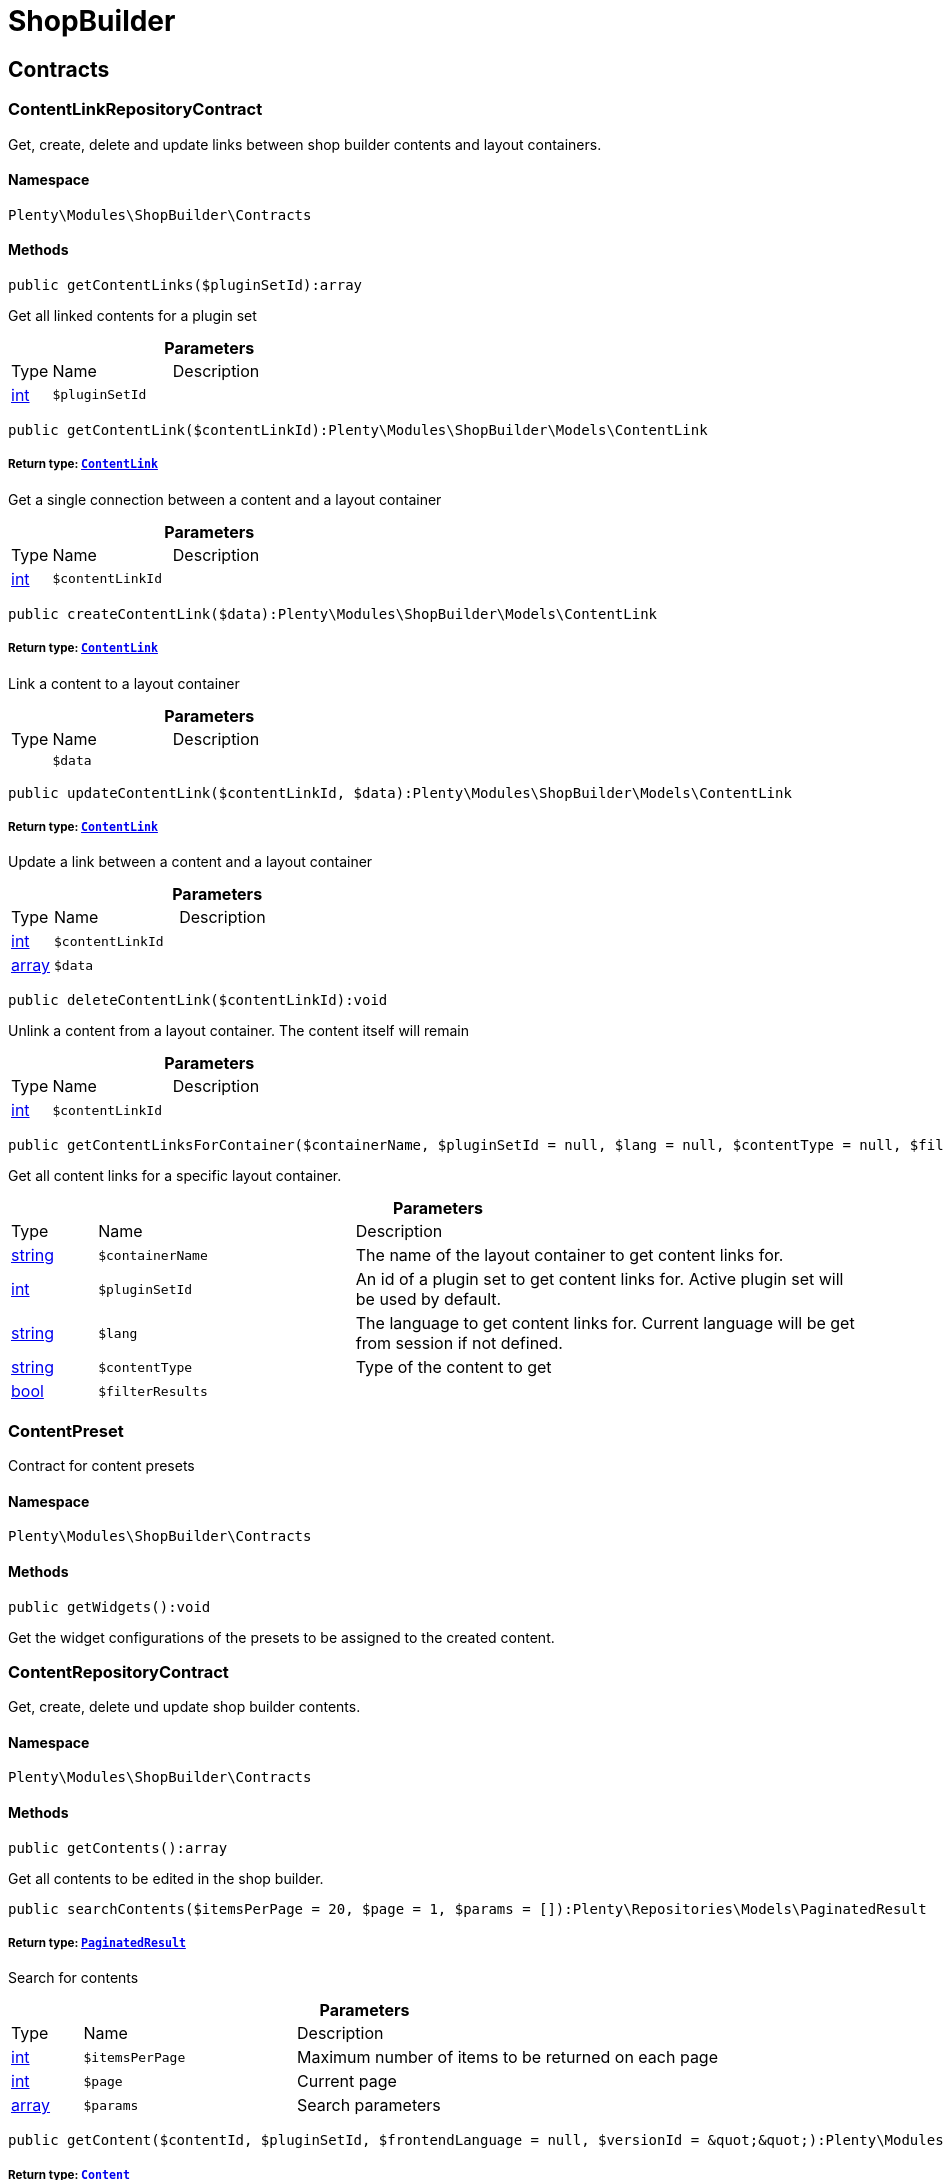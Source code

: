 :table-caption!:
:example-caption!:
:source-highlighter: prettify
:sectids!:
[[shopbuilder_shopbuilder]]
= ShopBuilder

[[shopbuilder_shopbuilder_contracts]]
== Contracts
[[shopbuilder_contracts_contentlinkrepositorycontract]]
=== ContentLinkRepositoryContract

Get, create, delete and update links between shop builder contents and layout containers.



==== Namespace

`Plenty\Modules\ShopBuilder\Contracts`






==== Methods

[source%nowrap, php]
----

public getContentLinks($pluginSetId):array

----

    





Get all linked contents for a plugin set

.*Parameters*
[cols="10%,30%,60%"]
|===
|Type |Name |Description
|link:http://php.net/int[int^]
a|`$pluginSetId`
a|
|===


[source%nowrap, php]
----

public getContentLink($contentLinkId):Plenty\Modules\ShopBuilder\Models\ContentLink

----

    


===== *Return type:*        xref:Shopbuilder.adoc#shopbuilder_models_contentlink[`ContentLink`]


Get a single connection between a content and a layout container

.*Parameters*
[cols="10%,30%,60%"]
|===
|Type |Name |Description
|link:http://php.net/int[int^]
a|`$contentLinkId`
a|
|===


[source%nowrap, php]
----

public createContentLink($data):Plenty\Modules\ShopBuilder\Models\ContentLink

----

    


===== *Return type:*        xref:Shopbuilder.adoc#shopbuilder_models_contentlink[`ContentLink`]


Link a content to a layout container

.*Parameters*
[cols="10%,30%,60%"]
|===
|Type |Name |Description
|
a|`$data`
a|
|===


[source%nowrap, php]
----

public updateContentLink($contentLinkId, $data):Plenty\Modules\ShopBuilder\Models\ContentLink

----

    


===== *Return type:*        xref:Shopbuilder.adoc#shopbuilder_models_contentlink[`ContentLink`]


Update a link between a content and a layout container

.*Parameters*
[cols="10%,30%,60%"]
|===
|Type |Name |Description
|link:http://php.net/int[int^]
a|`$contentLinkId`
a|

|link:http://php.net/array[array^]
a|`$data`
a|
|===


[source%nowrap, php]
----

public deleteContentLink($contentLinkId):void

----

    





Unlink a content from a layout container. The content itself will remain

.*Parameters*
[cols="10%,30%,60%"]
|===
|Type |Name |Description
|link:http://php.net/int[int^]
a|`$contentLinkId`
a|
|===


[source%nowrap, php]
----

public getContentLinksForContainer($containerName, $pluginSetId = null, $lang = null, $contentType = null, $filterResults = true):void

----

    





Get all content links for a specific layout container.

.*Parameters*
[cols="10%,30%,60%"]
|===
|Type |Name |Description
|link:http://php.net/string[string^]
a|`$containerName`
a|The name of the layout container to get content links for.

|link:http://php.net/int[int^]
a|`$pluginSetId`
a|An id of a plugin set to get content links for. Active plugin set will be used by default.

|link:http://php.net/string[string^]
a|`$lang`
a|The language to get content links for. Current language will be get from session if not defined.

|link:http://php.net/string[string^]
a|`$contentType`
a|Type of the content to get

|link:http://php.net/bool[bool^]
a|`$filterResults`
a|
|===



[[shopbuilder_contracts_contentpreset]]
=== ContentPreset

Contract for content presets



==== Namespace

`Plenty\Modules\ShopBuilder\Contracts`






==== Methods

[source%nowrap, php]
----

public getWidgets():void

----

    





Get the widget configurations of the presets to be assigned to the created content.


[[shopbuilder_contracts_contentrepositorycontract]]
=== ContentRepositoryContract

Get, create, delete und update shop builder contents.



==== Namespace

`Plenty\Modules\ShopBuilder\Contracts`






==== Methods

[source%nowrap, php]
----

public getContents():array

----

    





Get all contents to be edited in the shop builder.

[source%nowrap, php]
----

public searchContents($itemsPerPage = 20, $page = 1, $params = []):Plenty\Repositories\Models\PaginatedResult

----

    


===== *Return type:*        xref:Miscellaneous.adoc#miscellaneous_models_paginatedresult[`PaginatedResult`]


Search for contents

.*Parameters*
[cols="10%,30%,60%"]
|===
|Type |Name |Description
|link:http://php.net/int[int^]
a|`$itemsPerPage`
a|Maximum number of items to be returned on each page

|link:http://php.net/int[int^]
a|`$page`
a|Current page

|link:http://php.net/array[array^]
a|`$params`
a|Search parameters
|===


[source%nowrap, php]
----

public getContent($contentId, $pluginSetId, $frontendLanguage = null, $versionId = &quot;&quot;):Plenty\Modules\ShopBuilder\Models\Content

----

    


===== *Return type:*        xref:Shopbuilder.adoc#shopbuilder_models_content[`Content`]


Get a single content.

.*Parameters*
[cols="10%,30%,60%"]
|===
|Type |Name |Description
|link:http://php.net/int[int^]
a|`$contentId`
a|Id of the content to get information for

|link:http://php.net/int[int^]
a|`$pluginSetId`
a|Plugin set id to be used for rendering widgets.

|link:http://php.net/string[string^]
a|`$frontendLanguage`
a|The language to be used for rendering the widgets.

|link:http://php.net/string[string^]
a|`$versionId`
a|The version of the content
|===


[source%nowrap, php]
----

public listContentVersions($contentId, $itemsPerPage = 20, $versionIdMarker = &quot;&quot;):void

----

    





Get a list of Versions of the specified content.

.*Parameters*
[cols="10%,30%,60%"]
|===
|Type |Name |Description
|link:http://php.net/int[int^]
a|`$contentId`
a|

|link:http://php.net/int[int^]
a|`$itemsPerPage`
a|

|link:http://php.net/string[string^]
a|`$versionIdMarker`
a|
|===


[source%nowrap, php]
----

public restoreContentVersion($contentId, $versionId, $pluginSetId, $frontendLanguage = null):void

----

    





Restore a specific content version

.*Parameters*
[cols="10%,30%,60%"]
|===
|Type |Name |Description
|link:http://php.net/int[int^]
a|`$contentId`
a|

|link:http://php.net/string[string^]
a|`$versionId`
a|

|link:http://php.net/int[int^]
a|`$pluginSetId`
a|

|
a|`$frontendLanguage`
a|
|===


[source%nowrap, php]
----

public createContent($pluginSetId, $data, $frontendLanguage = null):Plenty\Modules\ShopBuilder\Models\Content

----

    


===== *Return type:*        xref:Shopbuilder.adoc#shopbuilder_models_content[`Content`]


Create new content. New content will not be linked to any layout container.

.*Parameters*
[cols="10%,30%,60%"]
|===
|Type |Name |Description
|link:http://php.net/int[int^]
a|`$pluginSetId`
a|The plugin set to be used to render the content. The raw content data are not depending on a plugin set.

|
a|`$data`
a|The raw content data.

|link:http://php.net/string[string^]
a|`$frontendLanguage`
a|The language to be used for rendering the widgets.
|===


[source%nowrap, php]
----

public updateContent($pluginSetId, $contentId, $data, $frontendLanguage = null):Plenty\Modules\ShopBuilder\Models\Content

----

    


===== *Return type:*        xref:Shopbuilder.adoc#shopbuilder_models_content[`Content`]


Update content.

.*Parameters*
[cols="10%,30%,60%"]
|===
|Type |Name |Description
|link:http://php.net/int[int^]
a|`$pluginSetId`
a|The plugin set to be used to render the content. The raw content data are not depending on a plugin set.

|link:http://php.net/int[int^]
a|`$contentId`
a|The id of the content to be updated.

|
a|`$data`
a|The raw data of the content.

|link:http://php.net/string[string^]
a|`$frontendLanguage`
a|The language to be used for rendering the widgets.
|===


[source%nowrap, php]
----

public deleteContent($pluginSetId, $contentId):void

----

    





Delete content. Any connections to layout containers will be removed too.

.*Parameters*
[cols="10%,30%,60%"]
|===
|Type |Name |Description
|link:http://php.net/int[int^]
a|`$pluginSetId`
a|The plugin set to be used to render the content. The raw content data are not depending on a plugin set.

|link:http://php.net/int[int^]
a|`$contentId`
a|The id of the content to be deleted.
|===


[source%nowrap, php]
----

public duplicateContent($contentId, $targetPluginSetId, $language, $containerName, $contentName):Plenty\Modules\ShopBuilder\Models\Content

----

    


===== *Return type:*        xref:Shopbuilder.adoc#shopbuilder_models_content[`Content`]


Duplicate a content and its link

.*Parameters*
[cols="10%,30%,60%"]
|===
|Type |Name |Description
|link:http://php.net/int[int^]
a|`$contentId`
a|

|link:http://php.net/int[int^]
a|`$targetPluginSetId`
a|

|link:http://php.net/string[string^]
a|`$language`
a|

|link:http://php.net/string[string^]
a|`$containerName`
a|

|link:http://php.net/string[string^]
a|`$contentName`
a|
|===


[source%nowrap, php]
----

public rebuildContents($containerName = null, $pluginSetId = null):int

----

    





Rebuild all contents linked to the current plugin set.

.*Parameters*
[cols="10%,30%,60%"]
|===
|Type |Name |Description
|link:http://php.net/string[string^]
a|`$containerName`
a|Name of the layout container to rebuild contents for.

|link:http://php.net/int[int^]
a|`$pluginSetId`
a|Id of the plugin set to rebuild contents for.
|===



[[shopbuilder_contracts_contentwidgetrepositorycontract]]
=== ContentWidgetRepositoryContract

Register shop builder widgets.



==== Namespace

`Plenty\Modules\ShopBuilder\Contracts`






==== Methods

[source%nowrap, php]
----

public registerWidget($widgetClass):void

----

    





Register a widget to be available in the shop builder.

.*Parameters*
[cols="10%,30%,60%"]
|===
|Type |Name |Description
|link:http://php.net/string[string^]
a|`$widgetClass`
a|
|===


[source%nowrap, php]
----

public overrideWidget($widgetIdentifier, $overrideWidget):void

----

    





Override a widget class to extend data or settings of the widget.

.*Parameters*
[cols="10%,30%,60%"]
|===
|Type |Name |Description
|link:http://php.net/string[string^]
a|`$widgetIdentifier`
a|The identifier of the original widget to override

|link:http://php.net/string[string^]
a|`$overrideWidget`
a|The class of the new class to get information of the widget from.
|===



[[shopbuilder_contracts_dynamicwidget]]
=== DynamicWidget

Contract for widgets with dynamic settings



==== Namespace

`Plenty\Modules\ShopBuilder\Contracts`






==== Methods

[source%nowrap, php]
----

public getData():array

----

    





Get basic information about the widget. Possible fields are
- identifier
- label
- previewImageURL
- type
- categories
- position

[source%nowrap, php]
----

public getSettings():array

----

    





Return the structure of the settings for the widget

[source%nowrap, php]
----

public getPreview($widgetSettings = [], $children = []):string

----

    





Get the html representation of the widget

.*Parameters*
[cols="10%,30%,60%"]
|===
|Type |Name |Description
|link:http://php.net/array[array^]
a|`$widgetSettings`
a|

|link:http://php.net/array[array^]
a|`$children`
a|
|===


[source%nowrap, php]
----

public render($widgetSettings = [], $children = []):string

----

    





Render the widget

.*Parameters*
[cols="10%,30%,60%"]
|===
|Type |Name |Description
|link:http://php.net/array[array^]
a|`$widgetSettings`
a|

|link:http://php.net/array[array^]
a|`$children`
a|
|===



[[shopbuilder_contracts_globalsettingshandler]]
=== GlobalSettingsHandler

Contract for classes handling global settings for the ShopBuilder.



==== Namespace

`Plenty\Modules\ShopBuilder\Contracts`






==== Methods

[source%nowrap, php]
----

public readSettings():void

----

    





Read values of global settings.

[source%nowrap, php]
----

public writeSettings($values):void

----

    





Store values of global settings.

.*Parameters*
[cols="10%,30%,60%"]
|===
|Type |Name |Description
|
a|`$values`
a|
|===



[[shopbuilder_contracts_widget]]
=== Widget

Contract for content widgets



==== Namespace

`Plenty\Modules\ShopBuilder\Contracts`






==== Methods

[source%nowrap, php]
----

public getPreview($widgetSettings = [], $children = []):string

----

    





Get the html representation of the widget

.*Parameters*
[cols="10%,30%,60%"]
|===
|Type |Name |Description
|link:http://php.net/array[array^]
a|`$widgetSettings`
a|

|link:http://php.net/array[array^]
a|`$children`
a|
|===


[source%nowrap, php]
----

public render($widgetSettings = [], $children = []):string

----

    





Render the widget

.*Parameters*
[cols="10%,30%,60%"]
|===
|Type |Name |Description
|link:http://php.net/array[array^]
a|`$widgetSettings`
a|

|link:http://php.net/array[array^]
a|`$children`
a|
|===


[[shopbuilder_shopbuilder_helper]]
== Helper
[[shopbuilder_helper_mappablesettingshandler]]
=== MappableSettingsHandler

Helper to map global configurations to plugin configs.



==== Namespace

`Plenty\Modules\ShopBuilder\Helper`






[[shopbuilder_helper_shopbuilderrequest]]
=== ShopBuilderRequest

Get information about the current request made from the shop builder preview.



==== Namespace

`Plenty\Modules\ShopBuilder\Helper`






==== Methods

[source%nowrap, php]
----

public isShopBuilder():bool

----

    





Determine if the current request is made from the shop builder preview or while rendering a widget via REST.

[source%nowrap, php]
----

public getPreviewContentType():string

----

    





Get the type of the previewed shop builder content.

[source%nowrap, php]
----

public getPreviewUri():void

----

    





Get uri of the current preview. This might be used when rendering widgets via REST
to know the context where the widget will be placed into after rendering.

[source%nowrap, php]
----

public getMainContentType():string

----

    





Get the content type of the currently displayed main content.

[source%nowrap, php]
----

public setMainContentType($mainContentType):void

----

    





Set the type of the currently displayed item content
This will be used to determine the corresponding header/footer contents which are linked to a specific type.

.*Parameters*
[cols="10%,30%,60%"]
|===
|Type |Name |Description
|link:http://php.net/string[string^]
a|`$mainContentType`
a|Possible values:
<ul>
 <li>content</li>
 <li>checkout</li>
 <li>myaccount</li>
 <li>singleitem</li>
 <li>categoryitem</li>
 <li>itemsearch</li>
 <li>itemset</li>
</ul>
|===


[source%nowrap, php]
----

public getMainContainerName():string

----

    





Get the container name where the main content will be loaded into.

[source%nowrap, php]
----

public setMainContainerName($mainContainerName):void

----

    





Set the container name where the main content will be loaded into.

.*Parameters*
[cols="10%,30%,60%"]
|===
|Type |Name |Description
|link:http://php.net/string[string^]
a|`$mainContainerName`
a|Name of the layout container.
|===


[source%nowrap, php]
----

public setMainCategory($mainCategory):void

----

    





Set the id of the currently displayed category.

.*Parameters*
[cols="10%,30%,60%"]
|===
|Type |Name |Description
|
a|`$mainCategory`
a|Id of the currently displayed category.
|===


[[shopbuilder_shopbuilder_models]]
== Models
[[shopbuilder_models_content]]
=== Content

Content created by the shop builder. May be linked to layout containers.



==== Namespace

`Plenty\Modules\ShopBuilder\Models`





.Properties
[cols="10%,30%,60%"]
|===
|Type |Name |Description

|link:http://php.net/int[int^]
    a|id
    a|The ID of the content
|link:http://php.net/string[string^]
    a|dataProviderName
    a|The name of the data provider
|
    a|createdAt
    a|The date when the content was created
|
    a|updatedAt
    a|The date when the content was last updated
|link:http://php.net/string[string^]
    a|type
    a|The type of the content
|
    a|widgets
    a|The configured widgets of the content. This attribute is deprecated. Use $dropzones instead.
|link:http://php.net/array[array^]
    a|dropzones
    a|Dropzones of the content
|        xref:Shopbuilder.adoc#shopbuilder_models_contentlink[`ContentLink`]
    a|link
    a|
|===


==== Methods

[source%nowrap, php]
----

public toArray()

----

    





Returns this model as an array.


[[shopbuilder_models_contentlink]]
=== ContentLink

Links a content from the shop builder to a layout container of the frontend plugin.



==== Namespace

`Plenty\Modules\ShopBuilder\Models`





.Properties
[cols="10%,30%,60%"]
|===
|Type |Name |Description

|link:http://php.net/int[int^]
    a|id
    a|The ID of the content link
|link:http://php.net/int[int^]
    a|contentId
    a|The ID of the content
|link:http://php.net/string[string^]
    a|containerName
    a|The name of the container
|link:http://php.net/int[int^]
    a|pluginSetId
    a|The Id of the plugin set
|link:http://php.net/string[string^]
    a|language
    a|The language where the content is linked to.
|link:http://php.net/bool[bool^]
    a|active
    a|Indicates if the link is active and the content should be visible for the frontend.
|link:http://php.net/string[string^]
    a|relatedContentType
    a|The content type the content is linked to
|link:http://php.net/string[string^]
    a|relatedContainerName
    a|The container name the content is linked to
|link:http://php.net/bool[bool^]
    a|inherit
    a|Indicates if this content should be inherited to child contents.
|link:http://php.net/bool[bool^]
    a|invalid
    a|Indicate if the content is invalid and should be regenerated on next request.
|
    a|createdAt
    a|The date when the content was created
|
    a|updatedAt
    a|The date when the content was last updated
|        xref:Shopbuilder.adoc#shopbuilder_models_content[`Content`]
    a|content
    a|
|===


==== Methods

[source%nowrap, php]
----

public toArray()

----

    





Returns this model as an array.


[[shopbuilder_models_contentpage]]
=== ContentPage

A content page provided by a frontend plugin.



==== Namespace

`Plenty\Modules\ShopBuilder\Models`





.Properties
[cols="10%,30%,60%"]
|===
|Type |Name |Description

|link:http://php.net/string[string^]
    a|identifier
    a|The identifier of the content page
|link:http://php.net/string[string^]
    a|caption
    a|Translation key to read the caption from
|link:http://php.net/array[array^]
    a|dropzones
    a|Available dropzones of this page to put contents into.
|===


==== Methods

[source%nowrap, php]
----

public toArray()

----

    





Returns this model as an array.


[[shopbuilder_models_contentpagedropzone]]
=== ContentPageDropzone

Layout container of a content page where to display link contents generated by the shop builder.



==== Namespace

`Plenty\Modules\ShopBuilder\Models`





.Properties
[cols="10%,30%,60%"]
|===
|Type |Name |Description

|link:http://php.net/string[string^]
    a|container
    a|The container where dropped contents should be linked to.
|link:http://php.net/string[string^]
    a|type
    a|The type of contents which can be linked to this dropzone.
|===


==== Methods

[source%nowrap, php]
----

public toArray()

----

    





Returns this model as an array.


[[shopbuilder_models_contentwidget]]
=== ContentWidget

Content widget provided by a frontend plugin



==== Namespace

`Plenty\Modules\ShopBuilder\Models`





.Properties
[cols="10%,30%,60%"]
|===
|Type |Name |Description

|link:http://php.net/string[string^]
    a|identifier
    a|The identifier of the content widget
|link:http://php.net/string[string^]
    a|widgetClass
    a|The class of the content widget
|link:http://php.net/string[string^]
    a|label
    a|The label of the content widget
|link:http://php.net/string[string^]
    a|tooltip
    a|The tooltip of the content widget
|link:http://php.net/string[string^]
    a|previewImageURL
    a|The preview image the content widget
|link:http://php.net/string[string^]
    a|type
    a|The type of the widget
|link:http://php.net/int[int^]
    a|maxPerPage
    a|Maximum occurrences per content of the widget
|link:http://php.net/array[array^]
    a|categories
    a|List of categories
|link:http://php.net/array[array^]
    a|allowedNestingTypes
    a|Allowed types to be nested inside this widget
|
    a|settings
    a|The settings of the content widget
|===


==== Methods

[source%nowrap, php]
----

public toArray()

----

    





Returns this model as an array.


[[shopbuilder_models_contentwidgetpreview]]
=== ContentWidgetPreview

The rendered preview of a content widget



==== Namespace

`Plenty\Modules\ShopBuilder\Models`





.Properties
[cols="10%,30%,60%"]
|===
|Type |Name |Description

|link:http://php.net/string[string^]
    a|identifier
    a|
|link:http://php.net/string[string^]
    a|content
    a|
|===


==== Methods

[source%nowrap, php]
----

public toArray()

----

    





Returns this model as an array.

[[shopbuilder_shopbuilder_providers]]
== Providers
[[shopbuilder_providers_datafieldprovider]]
=== DataFieldProvider

Base class for data field providers.



==== Namespace

`Plenty\Modules\ShopBuilder\Providers`






==== Methods

[source%nowrap, php]
----

public register():void

----

    







[source%nowrap, php]
----

public addField($identifier, $label, $expression):void

----

    





Register a new data field.

.*Parameters*
[cols="10%,30%,60%"]
|===
|Type |Name |Description
|link:http://php.net/string[string^]
a|`$identifier`
a|

|link:http://php.net/string[string^]
a|`$label`
a|The label of the field

|link:http://php.net/string[string^]
a|`$expression`
a|The twig expression to be inserted by this field
|===


[source%nowrap, php]
----

public addChildProvider($label, $childProviderClass, $params = []):void

----

    





Register a nested provider containing a list of child data fields.

.*Parameters*
[cols="10%,30%,60%"]
|===
|Type |Name |Description
|link:http://php.net/string[string^]
a|`$label`
a|The label of the group

|link:http://php.net/string[string^]
a|`$childProviderClass`
a|The class name of the nested data fields provider.

|link:http://php.net/array[array^]
a|`$params`
a|Additional parameters to be passed to provider constructor method.
|===


[source%nowrap, php]
----

public addSearchKeywords($identifier, $keywords = []):void

----

    





Assign keywords to a field to be respected during search.

.*Parameters*
[cols="10%,30%,60%"]
|===
|Type |Name |Description
|link:http://php.net/string[string^]
a|`$identifier`
a|The identifier of the field to assign keywords to.

|link:http://php.net/array[array^]
a|`$keywords`
a|A list of keywords. Each keyword may contain a translation key. A single keyword could be a comma separated list of words.
|===


